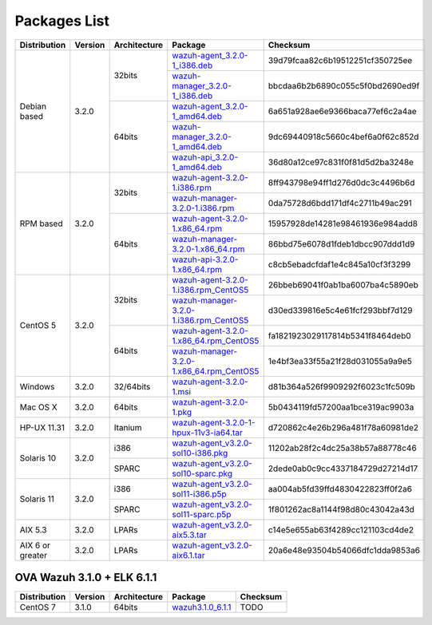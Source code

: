 .. _packages:

Packages List
=============

+------------------+---------+--------------+---------------------------------------------------------------------------------------------------------------------------------------------------------+-----------------------------------+
| Distribution     | Version | Architecture | Package                                                                                                                                                 | Checksum                          |
+==================+=========+==============+=========================================================================================================================================================+===================================+
|                  |         |              | `wazuh-agent_3.2.0-1_i386.deb <https://packages.wazuh.com/3.x/apt/pool/main/w/wazuh-agent/wazuh-agent_3.2.0-1_i386.deb>`_                               | 39d79fcaa82c6b19512251cf350725ee  |
+                  +         +    32bits    +---------------------------------------------------------------------------------------------------------------------------------------------------------+-----------------------------------+
|                  |         |              | `wazuh-manager_3.2.0-1_i386.deb <https://packages.wazuh.com/3.x/apt/pool/main/w/wazuh-manager/wazuh-manager_3.2.0-1_i386.deb>`_                         | bbcdaa6b2b6890c055c5f0bd2690ed9f  |
+ Debian based     +  3.2.0  +--------------+---------------------------------------------------------------------------------------------------------------------------------------------------------+-----------------------------------+
|                  |         |              | `wazuh-agent_3.2.0-1_amd64.deb <https://packages.wazuh.com/3.x/apt/pool/main/w/wazuh-agent/wazuh-agent_3.2.0-1_amd64.deb>`_                             | 6a651a928ae6e9366baca77ef6c2a4ae  |
+                  +         +    64bits    +---------------------------------------------------------------------------------------------------------------------------------------------------------+-----------------------------------+
|                  |         |              | `wazuh-manager_3.2.0-1_amd64.deb <https://packages.wazuh.com/3.x/apt/pool/main/w/wazuh-manager/wazuh-manager_3.2.0-1_amd64.deb>`_                       | 9dc69440918c5660c4bef6a0f62c852d  |
+                  +         +              +---------------------------------------------------------------------------------------------------------------------------------------------------------+-----------------------------------+
|                  |         |              | `wazuh-api_3.2.0-1_amd64.deb <https://packages.wazuh.com/3.x/apt/pool/main/w/wazuh-api/wazuh-api_3.2.0-1_amd64.deb>`_                                   | 36d80a12ce97c831f0f81d5d2ba3248e  |
+------------------+---------+--------------+---------------------------------------------------------------------------------------------------------------------------------------------------------+-----------------------------------+
|                  |         |              | `wazuh-agent-3.2.0-1.i386.rpm <https://packages.wazuh.com/3.x/yum/wazuh-agent-3.2.0-1.i386.rpm>`_                                                       | 8ff943798e94ff1d276d0dc3c4496b6d  |
+                  +         +    32bits    +---------------------------------------------------------------------------------------------------------------------------------------------------------+-----------------------------------+
|                  |         |              | `wazuh-manager-3.2.0-1.i386.rpm <https://packages.wazuh.com/3.x/yum/wazuh-manager-3.2.0-1.i386.rpm>`_                                                   | 0da75728d6bdd171df4c2711b49ac291  |
+ RPM based        +  3.2.0  +--------------+---------------------------------------------------------------------------------------------------------------------------------------------------------+-----------------------------------+
|                  |         |              | `wazuh-agent-3.2.0-1.x86_64.rpm <https://packages.wazuh.com/3.x/yum/wazuh-agent-3.2.0-1.x86_64.rpm>`_                                                   | 15957928de14281e98461936e984add8  |
+                  +         +    64bits    +---------------------------------------------------------------------------------------------------------------------------------------------------------+-----------------------------------+
|                  |         |              | `wazuh-manager-3.2.0-1.x86_64.rpm <https://packages.wazuh.com/3.x/yum/wazuh-manager-3.2.0-1.x86_64.rpm>`_                                               | 86bbd75e6078d1fdeb1dbcc907ddd1d9  |
+                  +         +              +---------------------------------------------------------------------------------------------------------------------------------------------------------+-----------------------------------+
|                  |         |              | `wazuh-api-3.2.0-1.x86_64.rpm <https://packages.wazuh.com/3.x/yum/wazuh-api-3.2.0-1.x86_64.rpm>`_                                                       | c8cb5ebadcfdaf1e4c845a10cf3f3299  |
+------------------+---------+--------------+---------------------------------------------------------------------------------------------------------------------------------------------------------+-----------------------------------+
|                  |         |              | `wazuh-agent-3.2.0-1.i386.rpm_CentOS5 <https://packages.wazuh.com/3.x/yum/5/wazuh-agent-3.2.0-1.i386.rpm>`_                                             | 26bbeb69041f0ab1ba6007ba4c5890eb  |
+                  +         +    32bits    +---------------------------------------------------------------------------------------------------------------------------------------------------------+-----------------------------------+
|                  |         |              | `wazuh-manager-3.2.0-1.i386.rpm_CentOS5 <https://packages.wazuh.com/3.x/yum/5/wazuh-manager-3.2.0-1.i386.rpm>`_                                         | d30ed339816e5c4e61fcf293bbf7d129  |
+ CentOS 5         +  3.2.0  +--------------+---------------------------------------------------------------------------------------------------------------------------------------------------------+-----------------------------------+
|                  |         |              | `wazuh-agent-3.2.0-1.x86_64.rpm_CentOS5 <https://packages.wazuh.com/3.x/yum/5/wazuh-agent-3.2.0-1.x86_64.rpm>`_                                         | fa1821923029117814b5341f8464deb0  |
+                  +         +    64bits    +---------------------------------------------------------------------------------------------------------------------------------------------------------+-----------------------------------+
|                  |         |              | `wazuh-manager-3.2.0-1.x86_64.rpm_CentOS5 <https://packages.wazuh.com/3.x/yum/5/wazuh-manager-3.2.0-1.x86_64.rpm>`_                                     | 1e4bf3ea33f55a21f28d031055a9a9e5  |
+------------------+---------+--------------+---------------------------------------------------------------------------------------------------------------------------------------------------------+-----------------------------------+
| Windows          |  3.2.0  |   32/64bits  | `wazuh-agent-3.2.0-1.msi <https://packages.wazuh.com/3.x/windows/wazuh-agent-3.2.0-1.msi>`_                                                             | d81b364a526f9909292f6023c1fc509b  |
+------------------+---------+--------------+---------------------------------------------------------------------------------------------------------------------------------------------------------+-----------------------------------+
|   Mac OS X       |  3.2.0  |    64bits    | `wazuh-agent-3.2.0-1.pkg <https://packages.wazuh.com/3.x/osx/wazuh-agent-3.2.0-1.pkg>`_                                                                 | 5b0434119fd57200aa1bce319ac9903a  |
+------------------+---------+--------------+---------------------------------------------------------------------------------------------------------------------------------------------------------+-----------------------------------+
|  HP-UX 11.31     |  3.2.0  |   Itanium    | `wazuh-agent-3.2.0-1-hpux-11v3-ia64.tar <https://packages.wazuh.com/3.x/hp-ux/wazuh-agent-3.2.0-1-hpux-11v3-ia64.tar>`_                                 | d720862c4e26b296a481f78a60981de2  |
+------------------+---------+--------------+---------------------------------------------------------------------------------------------------------------------------------------------------------+-----------------------------------+
|                  |         |     i386     | `wazuh-agent_v3.2.0-sol10-i386.pkg <https://packages.wazuh.com/3.x/solaris/i386/10/wazuh-agent_v3.2.0-sol10-i386.pkg>`_                                 | 11202ab28f2c4dc25a38b57a88778c46  |
+  Solaris 10      +  3.2.0  +--------------+---------------------------------------------------------------------------------------------------------------------------------------------------------+-----------------------------------+
|                  |         |     SPARC    | `wazuh-agent_v3.2.0-sol10-sparc.pkg <https://packages.wazuh.com/3.x/solaris/sparc/10/wazuh-agent_v3.2.0-sol10-sparc.pkg>`_                              | 2dede0ab0c9cc4337184729d27214d17  |
+------------------+---------+--------------+---------------------------------------------------------------------------------------------------------------------------------------------------------+-----------------------------------+
|                  |         |     i386     | `wazuh-agent_v3.2.0-sol11-i386.p5p <https://packages.wazuh.com/3.x/solaris-dev/i386/11/wazuh-agent_v3.2.0-sol11-i386.p5p>`_                             | aa004ab5fd39ffd4830422823ff0f2a6  |
+  Solaris 11      +  3.2.0  +--------------+---------------------------------------------------------------------------------------------------------------------------------------------------------+-----------------------------------+
|                  |         |     SPARC    | `wazuh-agent_v3.2.0-sol11-sparc.p5p <https://packages.wazuh.com/3.x/solaris/sparc/11/wazuh-agent_v3.2.0-sol11-sparc.p5p>`_                              | 1f801262ac8a1144f98d80c43042a43d  |
+------------------+---------+--------------+---------------------------------------------------------------------------------------------------------------------------------------------------------+-----------------------------------+
|  AIX 5.3         |  3.2.0  |   LPARs      | `wazuh-agent_v3.2.0-aix5.3.tar <https://packages.wazuh.com/3.x/aix/5.3/wazuh-agent_v3.2.0-aix5.3.tar>`_                                                 | c14e5e655ab63f4289cc121103cd4de2  |
+------------------+---------+--------------+---------------------------------------------------------------------------------------------------------------------------------------------------------+-----------------------------------+
| AIX 6 or greater |  3.2.0  |   LPARs      | `wazuh-agent_v3.2.0-aix6.1.tar <https://packages.wazuh.com/3.x/aix/wazuh-agent_v3.2.0-aix6.1.tar>`_                                                     | 20a6e48e93504b54066dfc1dda9853a6  |
+------------------+---------+--------------+---------------------------------------------------------------------------------------------------------------------------------------------------------+-----------------------------------+

OVA Wazuh 3.1.0 + ELK 6.1.1
----------------------------

+--------------+---------+-------------+----------------------------------------------------------------------------------------------+----------------------------------+
| Distribution | Version |Architecture | Package                                                                                      | Checksum                         |
+==============+=========+=============+==============================================================================================+==================================+
| CentOS 7     |  3.1.0  |   64bits    | `wazuh3.1.0_6.1.1 <https://packages.wazuh.com/vm/wazuh3.1.0_6.1.1.ova>`_                     | TODO                             |
+--------------+---------+-------------+----------------------------------------------------------------------------------------------+----------------------------------+
